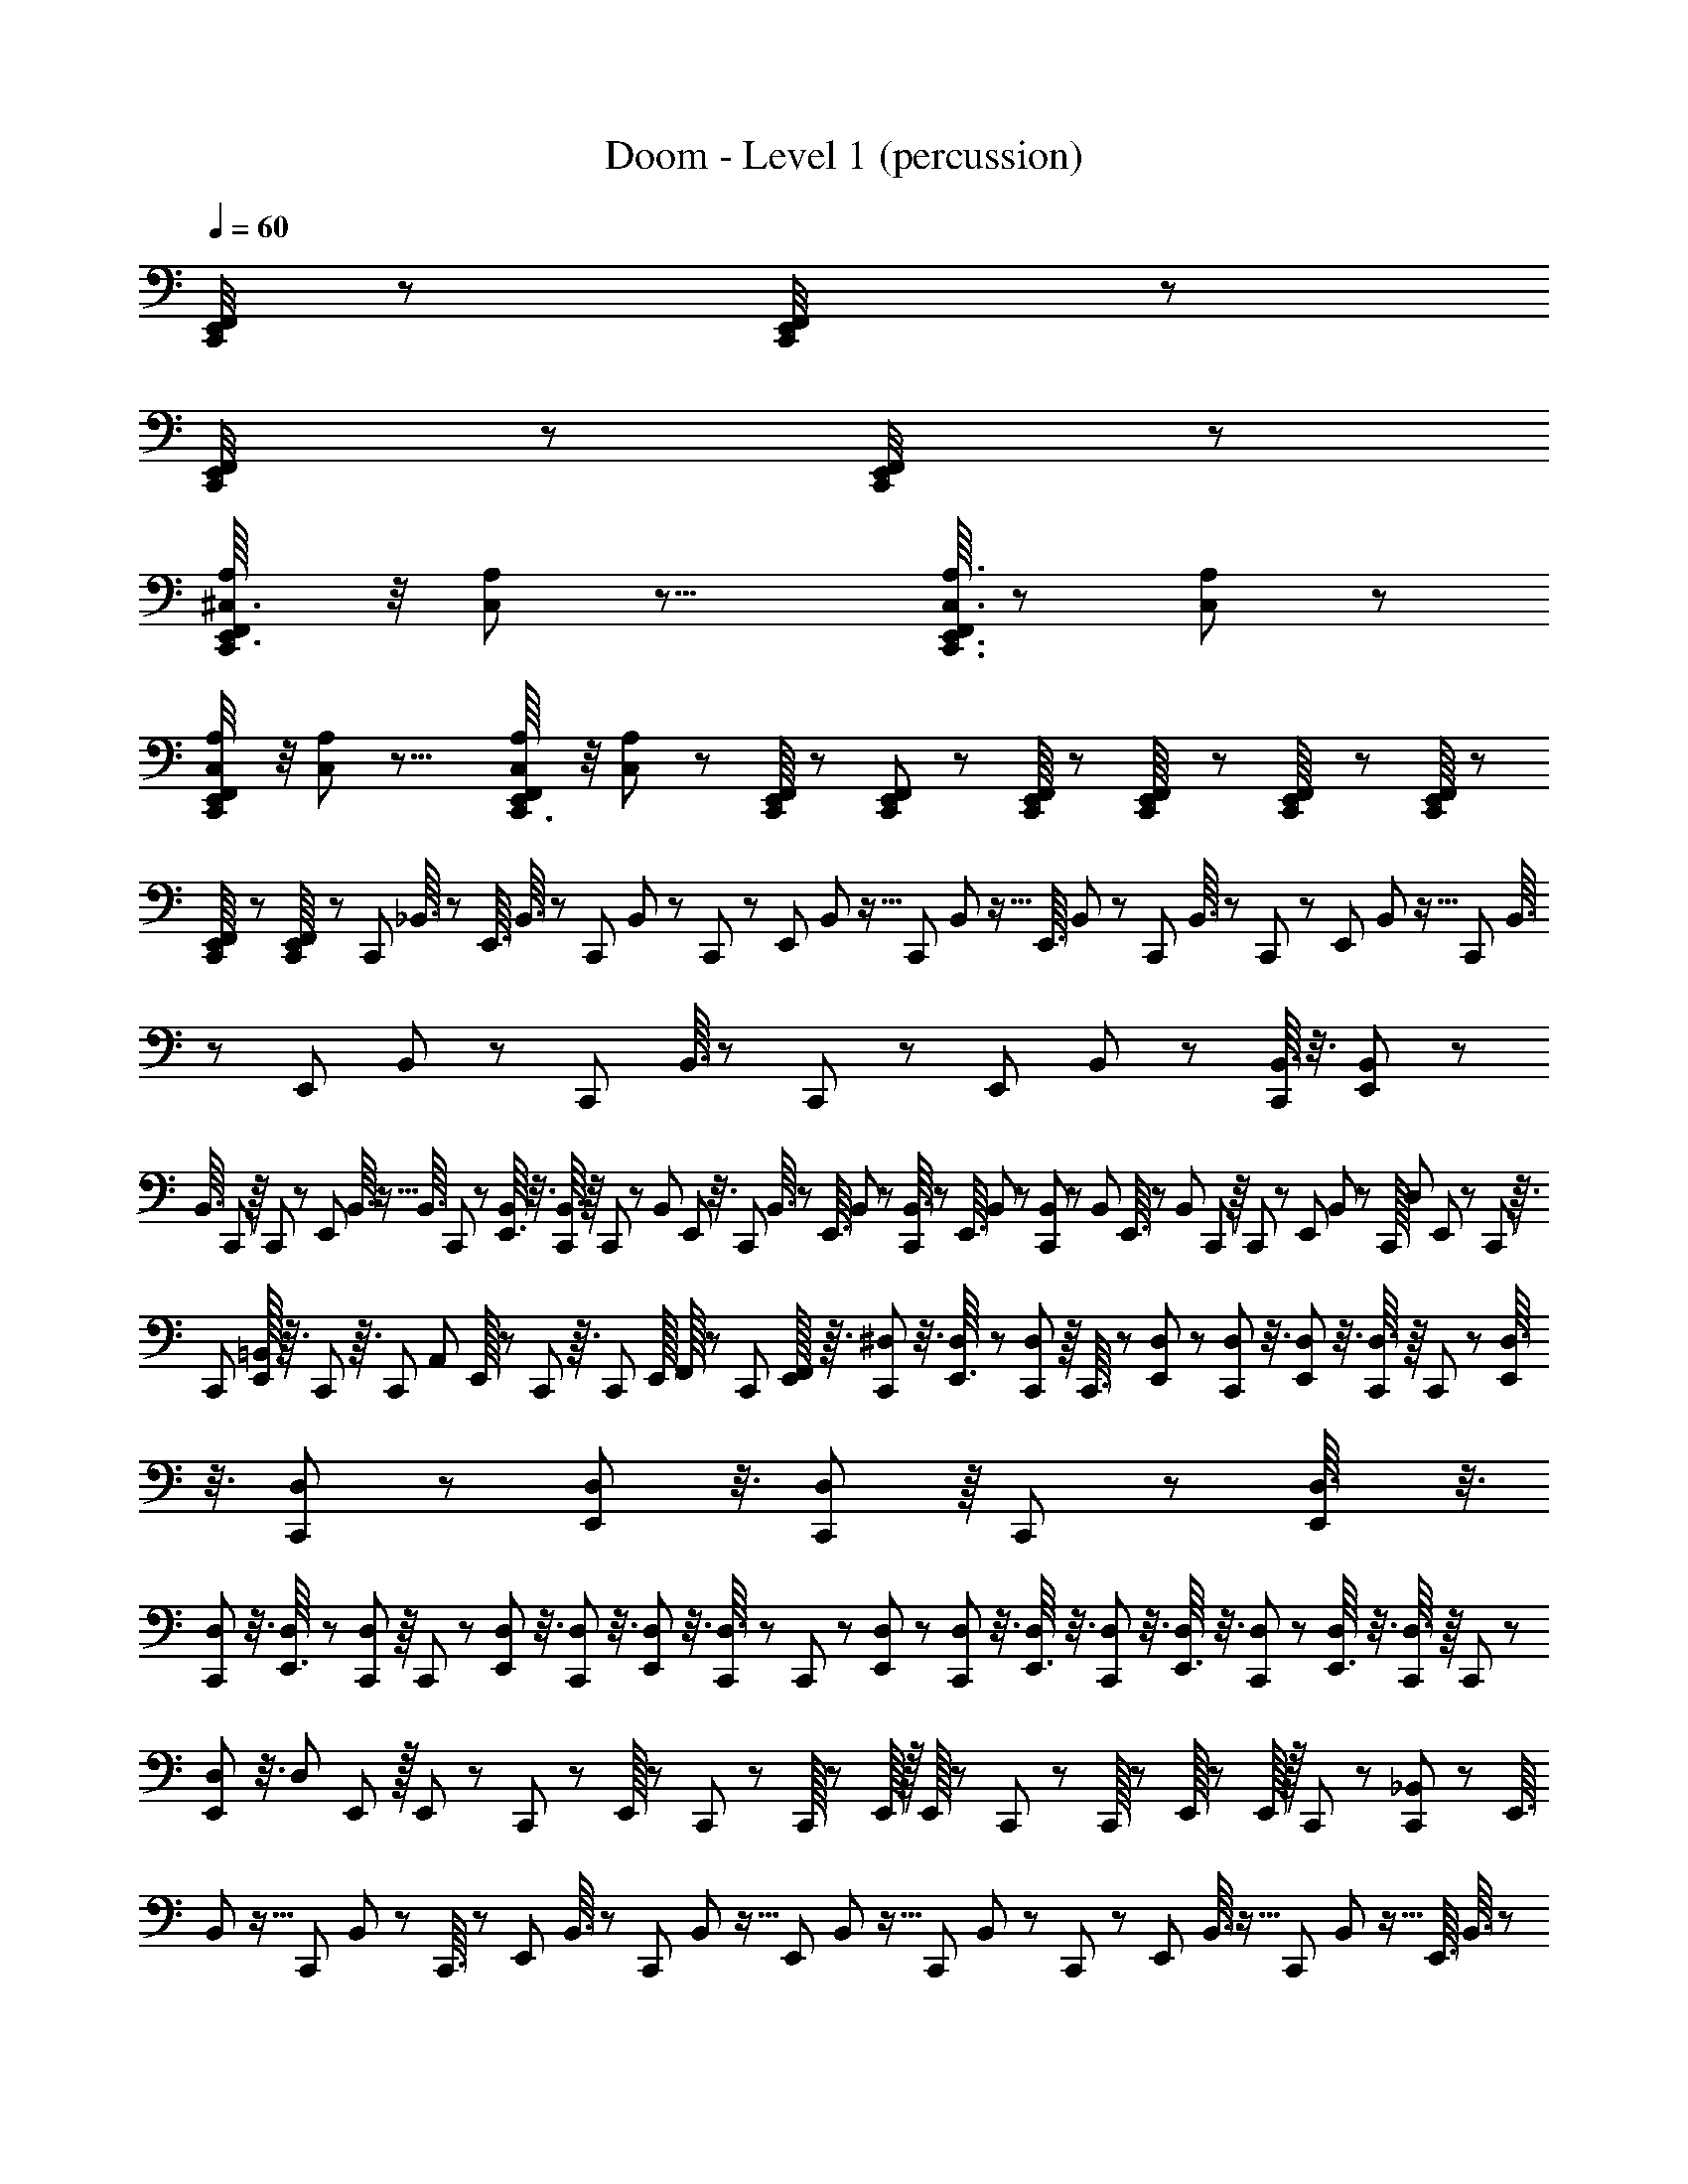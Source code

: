X: 1
T: Doom - Level 1 (percussion)
Z: ABC Generated by Starbound Composer
L: 1/8
Q: 1/4=60
K: C
[C,,/4E,,7/24F,,7/24] z197/48 [C,,5/24F,,5/24E,,/4] z199/48 
[C,,5/24F,,11/48E,,/4] z25/6 [C,,5/24F,,11/48E,,/4] z199/48 
[C,,/6A,/6^C,3/16E,,3/16F,,5/24] z/4 [C,/12A,/12] z31/8 [A,3/16C,,3/16C,3/16E,,3/16F,,5/24] z5/24 [C,5/48A,5/48] z185/48 
[A,/6C,/6C,,5/24F,,11/48E,,/4] z/4 [C,/12A,/12] z31/8 [A,7/48C,/6C,,3/16F,,5/24E,,11/48] z/4 [C,5/48A,5/48] z5/3 [F,,/8E,,/8C,,/8] z/6 [F,,5/48E,,5/48C,,5/48] z/6 [C,,/8F,,/8E,,7/48] z7/48 [F,,5/48E,,/8C,,7/48] z/6 [C,,5/48F,,/8E,,/8] z/6 [F,,/8C,,/8E,,/8] z7/48 
[C,,5/48F,,/8E,,7/48] z/6 [E,,/8F,,/8C,,/8] z7/48 [C,,11/48z/48] _B,,3/16 z/3 [E,,3/16z/24] B,,3/16 z/3 [C,,7/48z/48] B,,5/24 z/24 C,,/6 z5/48 [E,,/6z/48] B,,5/24 z5/16 [C,,5/24z/48] B,,5/24 z5/16 [E,,3/16z/24] B,,5/24 z7/24 [C,,7/48z/24] B,,3/16 z/24 C,,/6 z5/48 [E,,/6z/24] B,,5/24 z5/16 [C,,5/24z/48] B,,3/16 z/3 [E,,/6z/48] B,,/6 z17/48 [C,,7/48z/16] B,,3/16 z/48 C,,/6 z5/48 [E,,/6z/24] B,,/6 z/3 [B,,3/16C,,11/48] z3/8 [E,,/6B,,/6] z17/48 
[B,,3/16z/48] C,,7/48 z/8 C,,/6 z5/48 [E,,/6z/48] B,,3/16 z5/16 [B,,3/16z/48] C,,5/24 z/3 [B,,/6E,,3/16] z3/8 [C,,/6B,,3/16] z/8 C,,/6 z/12 [B,,5/24z/48] E,,/6 z3/8 [C,,5/24z/48] B,,3/16 z/3 [E,,3/16z/48] B,,/6 z17/48 [B,,3/16C,,5/24] z17/48 [E,,3/16z/24] B,,/6 z17/48 [B,,/6C,,5/24] z17/48 [B,,/6z/48] E,,3/16 z/3 [B,,5/24z/48] C,,7/48 z/8 C,,/6 z5/48 [E,,/6z/48] B,,/6 z17/48 [C,,/16z/48] [D,/12z/48] E,,/12 z7/48 C,,/12 z3/16 
[C,,/12z/24] [E,,/16=B,,/12] z3/16 C,,/12 z3/16 [C,,/12z/24] [A,,/12z/48] E,,/16 z7/48 C,,/12 z3/16 [C,,/12z/24] [E,,/16z/48] F,,/16 z7/48 [C,,/12z/48] [E,,/16F,,5/48] z3/16 [^D,/6C,,11/48] z3/8 [D,7/48E,,3/16] z19/48 [C,,7/48D,/6] z/8 C,,3/16 z5/48 [D,7/48E,,/6] z19/48 [D,/6C,,5/24] z3/8 [D,/6E,,/6] z3/8 [C,,7/48D,3/16] z/8 C,,/6 z5/48 [E,,/6D,3/16] z3/8 [D,/6C,,5/24] z19/48 [D,/6E,,/6] z3/8 [C,,7/48D,/6] z/8 C,,/6 z5/48 [E,,/6D,3/16] z3/8 
[D,/6C,,5/24] z3/8 [D,/6E,,3/16] z19/48 [C,,7/48D,/6] z/8 C,,/6 z5/48 [E,,/6D,/6] z3/8 [D,/6C,,5/24] z3/8 [D,/6E,,/6] z3/8 [C,,/6D,3/16] z5/48 C,,/6 z5/48 [E,,/6D,/6] z19/48 [D,/6C,,5/24] z3/8 [D,/6E,,3/16] z3/8 [D,/6C,,5/24] z3/8 [D,/6E,,3/16] z3/8 [D,/6C,,5/24] z19/48 [D,/6E,,3/16] z3/8 [C,,7/48D,3/16] z/8 C,,/6 z5/48 
[D,/6E,,/6] z3/8 [D,/6z/24] E,,/24 z/16 E,,/24 z5/48 C,,/24 z5/24 E,,/16 z11/48 C,,/24 z/12 C,,/16 z/12 E,,/16 z/16 E,,/16 z5/48 C,,/24 z/12 C,,/16 z/12 E,,/16 z/12 E,,/16 z/16 C,,/24 z5/24 [_B,,5/24C,,5/24] z/3 [E,,3/16z/48] B,,5/24 z5/16 [C,,7/48z/24] B,,5/24 z/48 C,,3/16 z/12 [E,,/6z/24] B,,3/16 z/3 [C,,5/24z/48] B,,5/24 z5/16 [E,,/6z/48] B,,5/24 z5/16 [C,,7/48z/48] B,,5/24 z/24 C,,/6 z5/48 [E,,/6z/24] B,,3/16 z5/16 [C,,5/24z/48] B,,5/24 z5/16 [E,,3/16z/24] B,,3/16 z/3 
[C,,7/48z/16] B,,3/16 z/48 C,,/6 z5/48 [E,,/6z/24] B,,/6 z/3 [B,,3/16C,,5/24] z17/48 [E,,3/16z/48] B,,/6 z17/48 [C,,7/48B,,3/16] z/8 C,,3/16 z5/48 [E,,/6z/48] B,,3/16 z5/16 [B,,3/16z/48] C,,5/24 z5/16 [B,,3/16z/48] E,,/6 z3/8 [C,,/6B,,/6] z5/48 C,,/6 z5/48 [E,,/6B,,5/24] z3/8 [C,,5/24z/24] B,,3/16 z/3 [E,,3/16z/48] B,,/6 z17/48 [B,,/6C,,5/24] z3/8 [E,,3/16z/24] B,,/6 z/3 [C,,5/24z/48] B,,/6 z17/48 
[B,,/6E,,5/24] z3/8 [B,,5/24z/48] C,,7/48 z/8 C,,/6 z5/48 [E,,/6z/48] B,,/6 z17/48 [D,,/48E,,/24] z11/48 C,,/24 z11/48 [D,,/48E,,/48] z13/48 C,,/24 z11/48 [D,,/48E,,/24] z5/48 [D,,/48E,,/24] z/8 C,,/24 z11/48 [D,,/48E,,/48] z/4 C,,/48 z13/48 [A,/6C,,5/24] z17/48 [F,/16z/48] E,,3/16 z/3 [F,/16z/48] C,,7/48 z/8 C,,3/16 z/12 [F,/16E,,/6] z23/48 [F,/16C,,5/24] z/2 [F,/16E,,/6] z23/48 [F,/16C,,7/48] z5/24 C,,/6 z/12 [F,/16z/48] E,,/6 z3/8 
[C,,5/24C,11/48] z/3 [F,/16E,,3/16] z23/48 [F,/16C,,7/48] z11/48 C,,/6 z/12 [F,/16z/48] E,,/6 z17/48 [F,/16z/48] C,,5/24 z/3 [F,/16E,,/6] z23/48 [F,/16C,,7/48] z5/24 C,,3/16 z/12 [F,/16E,,/6] z/2 [A,/6C,,5/24] z17/48 [F,/16z/48] E,,/6 z3/8 [F,/16C,,7/48] z5/24 C,,/6 z/12 [F,/16z/48] E,,/6 z3/8 [F,/16C,,5/24] z23/48 [F,/16E,,3/16] z23/48 [F,/16z/48] C,,5/24 z/3 
[F,/24E,,3/16] z/2 [F,/16C,,5/24] z23/48 [E,,5/24z/48] F,/16 z11/24 [C,,/6z/48] F,/16 z3/16 C,,3/16 z/12 [F,/16z/48] E,,/6 z3/8 [C,,/24D,,/16F,/16E,,/16] z17/8 [C,,/6A,3/16C,3/16E,,3/16F,,5/24] z/4 [C,/12A,/12] z31/8 
[A,3/16C,,3/16C,3/16E,,5/24F,,5/24] z11/48 [C,/12A,/12] z185/48 [A,/6C,/6C,,5/24F,,11/48E,,/4] z/4 [C,/12A,/12] z31/8 
[A,/6C,/6C,,3/16F,,5/24E,,11/48] z11/48 [C,5/48A,5/48] z27/16 [F,,5/48E,,5/48] z/6 C,,/8 z7/48 [F,,/8E,,7/48] z7/48 C,,/8 z7/48 [C,,5/48F,,/8E,,/8] z/6 [F,,/8C,,/8E,,/8] z7/48 [C,,5/48F,,/8E,,7/48] z/6 [E,,/8F,,/8C,,/8] z7/48 [C,,11/48z/48] B,,3/16 z/3 [E,,3/16z/24] B,,5/24 z5/16 [C,,7/48z/48] B,,5/24 z/24 C,,/6 z5/48 [E,,/6z/24] B,,3/16 z5/16 [C,,5/24z/24] B,,5/24 z7/24 [E,,3/16z/24] B,,5/24 z7/24 [C,,7/48z/24] B,,3/16 z/24 C,,/6 z/8 
[E,,/6z/48] B,,5/24 z5/16 [C,,5/24z/48] B,,3/16 z/3 [E,,/6z/48] B,,/6 z17/48 [C,,7/48z/16] B,,3/16 z/48 C,,/6 z5/48 [E,,3/16z/24] B,,3/16 z5/16 [B,,3/16C,,11/48] z3/8 [E,,/6B,,3/16] z3/8 [C,,7/48B,,3/16] z/8 C,,/6 z5/48 [E,,/6z/48] B,,3/16 z/3 [B,,/6C,,5/24] z3/8 [B,,/6E,,3/16] z3/8 [B,,3/16z/48] C,,7/48 z/8 C,,/6 z/12 [B,,5/24z/48] E,,/6 z3/8 [C,,5/24z/48] B,,3/16 z/3 [E,,3/16z/48] B,,/6 z17/48 
[B,,3/16C,,5/24] z17/48 [E,,5/24z/24] B,,/6 z17/48 [B,,/6C,,5/24] z17/48 [B,,/6z/48] E,,3/16 z17/48 [C,,7/48B,,3/16] z/8 C,,/6 z5/48 [E,,/6z/48] B,,/6 z17/48 [C,,/16z/48] [=D,/12z/48] E,,/12 z7/48 C,,/12 z5/24 [C,,/16z/48] [E,,/16=B,,/12] z3/16 C,,/12 z3/16 [C,,/12z/24] [A,,/12z/48] E,,/16 z7/48 C,,/12 z3/16 [C,,/12z/24] [E,,/16z/48] F,,/16 z7/48 C,,5/48 z/6 [^D,/6C,,11/48] z3/8 [D,/6E,,3/16] z3/8 [C,,/6D,/6] z/8 C,,/6 z5/48 [D,/6E,,/6] z3/8 [D,/6C,,5/24] z3/8 
[D,/6E,,/6] z3/8 [C,,7/48D,3/16] z/8 C,,/6 z5/48 [E,,/6D,3/16] z19/48 [D,/6C,,5/24] z3/8 [D,/6E,,/6] z3/8 [C,,7/48D,/6] z/8 C,,/6 z5/48 [E,,/6D,3/16] z3/8 [D,/6C,,11/48] z3/8 [D,/6E,,3/16] z19/48 [C,,7/48D,/6] z/8 C,,/6 z5/48 [E,,/6D,/6] z3/8 [D,/6C,,5/24] z3/8 [D,/6E,,/6] z3/8 [C,,/6D,3/16] z5/48 C,,/6 z/8 [E,,7/48D,/6] z19/48 
[D,/6C,,5/24] z3/8 [D,/6E,,3/16] z3/8 [D,/6C,,5/24] z3/8 [D,/6E,,3/16] z3/8 [D,/6C,,5/24] z19/48 [D,/6E,,3/16] z3/8 [C,,7/48D,3/16] z/8 C,,/6 z5/48 [D,/6E,,/6] z3/8 [D,/6z/24] E,,/24 z5/24 C,,/24 z5/24 E,,/16 z11/48 C,,/24 z/12 C,,/16 z/12 E,,/16 z/16 E,,/16 z5/48 C,,/24 z11/48 E,,/16 z5/24 C,,/16 z/24 C,,/16 z/12 [_B,,5/24C,,11/48] z/3 [E,,3/16z/48] B,,5/24 z5/16 [C,,7/48z/24] B,,5/24 z/48 C,,3/16 z/12 
[E,,/6z/24] B,,3/16 z/3 [C,,5/24z/48] B,,5/24 z5/16 [E,,/6z/24] B,,3/16 z5/16 [C,,7/48z/48] B,,5/24 z/24 C,,/6 z5/48 [E,,/6z/24] B,,3/16 z5/16 [C,,5/24z/48] B,,5/24 z/3 [E,,/6z/48] B,,3/16 z/3 [C,,7/48z/16] B,,3/16 z/48 C,,/6 z5/48 [E,,/6z/24] B,,/6 z/3 [B,,3/16C,,5/24] z17/48 [E,,3/16z/48] B,,/6 z17/48 [C,,/6B,,3/16] z/8 C,,/6 z5/48 [E,,/6z/48] B,,3/16 z5/16 [B,,3/16z/48] C,,5/24 z5/16 [B,,3/16z/48] E,,/6 z3/8 
[C,,/6B,,/6] z5/48 C,,/6 z5/48 [E,,/6B,,5/24] z19/48 [C,,3/16z/48] B,,3/16 z/3 [E,,3/16z/48] B,,/6 z17/48 [B,,/6C,,5/24] z3/8 [E,,3/16z/24] B,,/6 z/3 [C,,5/24z/48] B,,/6 z17/48 [B,,3/16E,,5/24] z17/48 [B,,5/24z/48] C,,7/48 z/8 C,,/6 z5/48 [E,,/6z/48] B,,/6 z17/48 [D,,/48E,,/24] z11/48 C,,/24 z11/48 D,,/48 E,,/48 z/4 C,,/24 z11/48 D,,/48 E,,/48 z/12 [D,,/48E,,/24] z/8 C,,/24 z11/48 [D,,/48E,,/48] z/4 C,,/24 z/4 [A,/6C,,5/24] z17/48 
[F,/16z/48] E,,3/16 z/3 [F,/16z/48] C,,7/48 z/8 C,,3/16 z/12 [F,/16E,,/6] z23/48 [F,/16C,,5/24] z/2 [F,/16E,,/6] z23/48 [F,/16C,,7/48] z5/24 C,,/6 z/12 [F,/16z/48] E,,/6 z3/8 [C,,5/24C,11/48] z/3 [F,/16E,,3/16] z23/48 [F,/16z/48] C,,/8 z7/48 C,,/6 z/12 [F,/16z/48] E,,/6 z17/48 [F,/16z/48] C,,5/24 z/3 [F,/16E,,3/16] z23/48 [F,/16C,,7/48] z5/24 C,,3/16 z/12 [F,/16E,,/6] z/2 
[A,/6C,,5/24] z17/48 [F,/16z/48] E,,/6 z3/8 [F,/16C,,7/48] z5/24 C,,/6 z/12 [F,/16z/48] E,,/6 z3/8 [F,/16C,,5/24] z23/48 [F,/16z/48] E,,/6 z17/48 [F,/16z/48] C,,5/24 z/3 [F,/24E,,3/16] z/2 [F,/16C,,5/24] z23/48 [E,,5/24z/48] F,/16 z11/24 [C,,/6z/48] F,/16 z5/24 C,,/6 z/12 [F,/16z/48] E,,/6 z3/8 [C,,/16D,,/16F,/16z/48] E,,/16 
